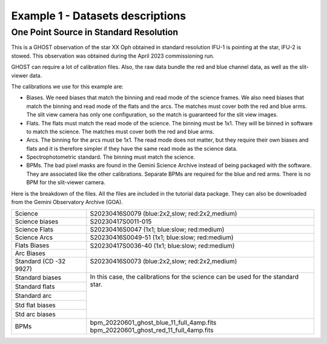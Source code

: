 .. ex1_ghost_stdonetarget_dataset.rst

.. _datastdonetarget:

*********************************
Example 1 - Datasets descriptions
*********************************

One Point Source in Standard Resolution
---------------------------------------
This is a GHOST observation of the star XX Oph obtained in standard resolution
IFU-1 is pointing at the star, IFU-2 is stowed.  This observation was obtained
during the April 2023 commissioning run.

GHOST can require a lot of calibration files.  Also, the raw data bundle the
red and blue channel data, as well as the slit-viewer data.

The calibrations we use for this example are:

* Biases.  We need biases that match the binning and read mode of the science
  frames.  We also need biases that match the binning and read mode of the
  flats and the arcs.  The matches must cover both the red and blue arms.
  The slit view camera has only one configuration, so the match is guaranteed
  for the slit view images.
* Flats.  The flats must match the read mode of the science.  The binning
  must be 1x1.  They will be binned in software to match the science. The
  matches must cover both the red and blue arms.
* Arcs.  The binning for the arcs must be 1x1.  The read mode does not matter,
  but they require their own biases and flats and it is therefore simpler if
  they have the same read mode as the science data.
* Spectrophotometric standard.  The binning must match the science.
* BPMs. The bad pixel masks are found in the Gemini Science Archive
  instead of being packaged with the software. They are associated like the
  other calibrations. Separate BPMs are required for the blue and red arms.
  There is no BPM for the slit-viewer camera.

Here is the breakdown of the files.  All the files are included in the tutorial data
package.  They can also be downloaded from the Gemini Observatory Archive (GOA).

+-----------------+-------------------------------------------------+
| Science         || S20230416S0079 (blue:2x2,slow; red:2x2,medium) |
+-----------------+-------------------------------------------------+
| Science biases  || S20230417S0011-015                             |
+-----------------+-------------------------------------------------+
| Science Flats   || S20230416S0047 (1x1; blue:slow; red:medium)    |
+-----------------+-------------------------------------------------+
| Science Arcs    || S20230416S0049-51 (1x1; blue:slow; red:medium) |
+-----------------+-------------------------------------------------+
| Flats Biases    || S20230417S0036-40 (1x1; blue:slow; red:medium) |
+-----------------+                                                 |
| Arc Biases      ||                                                |
+-----------------+-------------------------------------------------+
| Standard        || S20230416S0073 (blue:2x2,slow; red:2x2,medium) |
| (CD -32 9927)   ||                                                |
+-----------------+-------------------------------------------------+
| Standard biases || In this case, the calibrations for the         |
+-----------------+  science can be used for the standard star.     |
| Standard flats  ||                                                |
+-----------------+                                                 |
| Standard arc    ||                                                |
+-----------------+                                                 |
| Std flat biases ||                                                |
+-----------------+                                                 |
| Std arc biases  ||                                                |
+-----------------+-------------------------------------------------+
+ BPMs            || bpm_20220601_ghost_blue_11_full_4amp.fits      |
|                 || bpm_20220601_ghost_red_11_full_4amp.fits       |
+-----------------+-------------------------------------------------+




